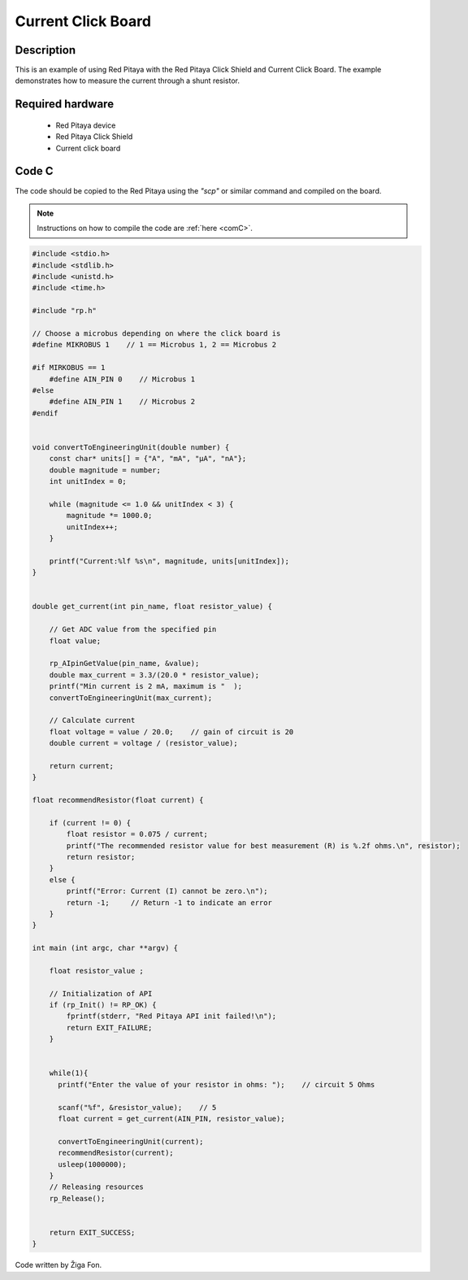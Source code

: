 .. _click_shield_current:

#####################
Current Click Board
#####################

Description
============

This is an example of using Red Pitaya with the Red Pitaya Click Shield and Current Click Board.
The example demonstrates how to measure the current through a shunt resistor.


Required hardware
==================

    -   Red Pitaya device
    -   Red Pitaya Click Shield
    -   Current click board


Code C
=======

The code should be copied to the Red Pitaya using the *"scp"* or similar command and compiled on the board.

.. note::

    Instructions on how to compile the code are :ref:`here <comC>`.


.. code-block:: C

    #include <stdio.h>
    #include <stdlib.h>
    #include <unistd.h>
    #include <time.h>
  
    #include "rp.h"

    // Choose a microbus depending on where the click board is
    #define MIKROBUS 1    // 1 == Microbus 1, 2 == Microbus 2
    
    #if MIRKOBUS == 1
        #define AIN_PIN 0    // Microbus 1
    #else
        #define AIN_PIN 1    // Microbus 2
    #endif


    void convertToEngineeringUnit(double number) {
        const char* units[] = {"A", "mA", "μA", "nA"};
        double magnitude = number;
        int unitIndex = 0;
    
        while (magnitude <= 1.0 && unitIndex < 3) {
            magnitude *= 1000.0;
            unitIndex++;
        }
    
        printf("Current:%lf %s\n", magnitude, units[unitIndex]);
    }


    double get_current(int pin_name, float resistor_value) {
       
        // Get ADC value from the specified pin
        float value;
    
        rp_AIpinGetValue(pin_name, &value);
        double max_current = 3.3/(20.0 * resistor_value);
        printf("Min current is 2 mA, maximum is "  );
        convertToEngineeringUnit(max_current);
        
        // Calculate current
        float voltage = value / 20.0;    // gain of circuit is 20
        double current = voltage / (resistor_value);
        
        return current;
    }
    
    float recommendResistor(float current) {
    
        if (current != 0) {
            float resistor = 0.075 / current;
            printf("The recommended resistor value for best measurement (R) is %.2f ohms.\n", resistor);
            return resistor;
        }
        else {
            printf("Error: Current (I) cannot be zero.\n");
            return -1;     // Return -1 to indicate an error
        }
    }
    
    int main (int argc, char **argv) {
        
        float resistor_value ; 
    
        // Initialization of API
        if (rp_Init() != RP_OK) {
            fprintf(stderr, "Red Pitaya API init failed!\n");
            return EXIT_FAILURE;
        }
    
    
        while(1){
          printf("Enter the value of your resistor in ohms: ");    // circuit 5 Ohms
      
          scanf("%f", &resistor_value);    // 5
          float current = get_current(AIN_PIN, resistor_value); 
          
          convertToEngineeringUnit(current);
          recommendResistor(current);
          usleep(1000000);
        }
        // Releasing resources
        rp_Release();
    
    
        return EXIT_SUCCESS;
    }

Code written by Žiga Fon.
